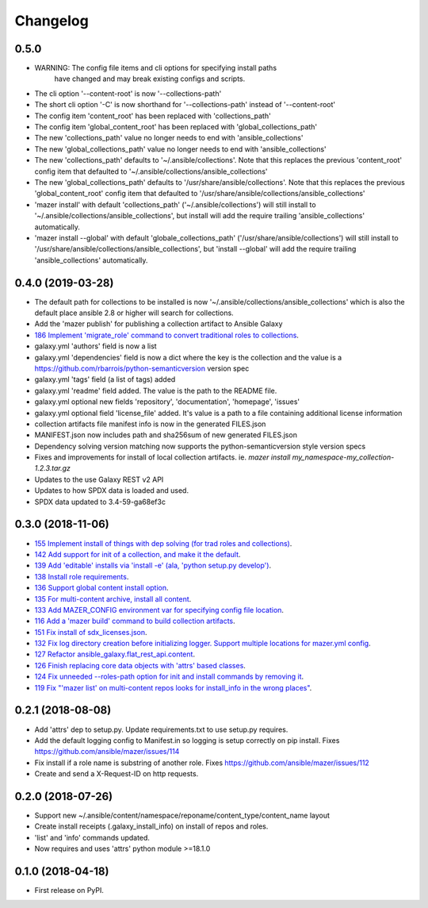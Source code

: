 =========
Changelog
=========

0.5.0
-----

* WARNING: The config file items and cli options for specifying install paths
           have changed and may break existing configs and scripts.
* The cli option '--content-root' is now '--collections-path'
* The short cli option '-C' is now shorthand for '--collections-path' instead
  of '--content-root'
* The config item 'content_root' has been replaced with 'collections_path'
* The config item 'global_content_root' has been replaced with 'global_collections_path'
* The new 'collections_path' value no longer needs to end with 'ansible_collections'
* The new 'global_collections_path' value no longer needs to end with 'ansible_collections'
* The new 'collections_path' defaults to '~/.ansible/collections'.
  Note that this replaces the previous 'content_root' config item that
  defaulted to '~/.ansible/collections/ansible_collections'
* The new 'global_collections_path' defaults to '/usr/share/ansible/collections'.
  Note that this replaces the previous 'global_content_root' config item that
  defaulted to '/usr/share/ansible/collections/ansible_collections'
* 'mazer install' with default 'collections_path' ('~/.ansible/collections') will
  still install to '~/.ansible/collections/ansible_collections', but install
  will add the require trailing 'ansible_collections' automatically.
* 'mazer install --global' with default 'globale_collections_path'
  ('/usr/share/ansible/collections') will still install to
  '/usr/share/ansible/collections/ansible_collections', but
  'install --global' will add the require trailing
  'ansible_collections' automatically.

0.4.0 (2019-03-28)
------------------

* The default path for collections to be installed
  is now '~/.ansible/collections/ansible_collections'
  which is also the default place ansible 2.8 or higher will search
  for collections.
* Add the 'mazer publish' for publishing a collection artifact to Ansible Galaxy
* `186 Implement 'migrate_role' command to convert traditional roles to collections <https://github.com/ansible/mazer/issues/186>`_.
* galaxy.yml 'authors' field is now a list
* galaxy.yml 'dependencies' field is now a dict where the key is the
  collection and the value is a https://github.com/rbarrois/python-semanticversion version spec
* galaxy.yml 'tags' field (a list of tags) added
* galaxy.yml 'readme' field added. The value is the path to the README file.
* galaxy.yml optional new fields 'repository', 'documentation', 'homepage', 'issues'
* galaxy.yml optional field 'license_file' added. It's value is a path
  to a file containing additional license information
* collection artifacts file manifest info is now in the generated FILES.json
* MANIFEST.json now includes path and sha256sum of new generated FILES.json
* Dependency solving version matching now supports the python-semanticversion style version specs
* Fixes and improvements for install of local collection artifacts.
  ie. `mazer install my_namespace-my_collection-1.2.3.tar.gz`
* Updates to the use Galaxy REST v2 API
* Updates to how SPDX data is loaded and used.
* SPDX data updated to 3.4-59-ga68ef3c

0.3.0 (2018-11-06)
------------------

* `155 Implement install of things with dep solving (for trad roles and collections) <https://github.com/ansible/mazer/issues/155>`_.
* `142 Add support for init of a collection, and make it the default <https://github.com/ansible/mazer/pull/142>`_.
* `139 Add 'editable' installs via 'install -e' (ala, 'python setup.py develop') <https://github.com/ansible/mazer/issues/139>`_.
* `138 Install role requirements <https://github.com/ansible/mazer/issues/138>`_.
* `136 Support global content install option <https://github.com/ansible/pull/136>`_.
* `135 For multi-content archive, install all content <https://github.com/ansible/mazer/pull/135>`_.
* `133 Add MAZER_CONFIG environment var for specifying config file location <https://github.com/ansible/mazer/pull/133>`_.
* `116 Add a 'mazer build' command to build collection artifacts <https://github.com/ansible/mazer/issues/116>`_.
* `151 Fix install of sdx_licenses.json <https://github.com/ansible/mazer/issues/151>`_.
* `132 Fix log directory creation before initializing logger. Support multiple locations for mazer.yml config <https://github.com/ansible/mazer/pull/132>`_.
* `127 Refactor ansible_galaxy.flat_rest_api.content <https://github.com/ansible/mazer/issues/127>`_.
* `126 Finish replacing core data objects with 'attrs' based classes <https://github.com/ansible/mazer/issues/126>`_.
* `124 Fix unneeded --roles-path option for init and install commands by removing it <https://github.com/ansible/mazer/pull/124>`_.
* `119 Fix "'mazer list' on multi-content repos looks for install_info in the wrong places" <https://github.com/ansible/mazer/issues/119>`_.

0.2.1 (2018-08-08)
------------------

* Add 'attrs' dep to setup.py. Update requirements.txt
  to use setup.py requires.
* Add the default logging config to Manifest.in so
  logging is setup correctly on pip install.
  Fixes https://github.com/ansible/mazer/issues/114
* Fix install if a role name is substring of another role.
  Fixes https://github.com/ansible/mazer/issues/112
* Create and send a X-Request-ID on http requests.

0.2.0 (2018-07-26)
------------------

* Support new
  ~/.ansible/content/namespace/reponame/content_type/content_name layout
* Create install receipts (.galaxy_install_info) on
  install of repos and roles.
* 'list' and 'info' commands updated.
* Now requires and uses 'attrs' python module >=18.1.0

0.1.0 (2018-04-18)
------------------

* First release on PyPI.
